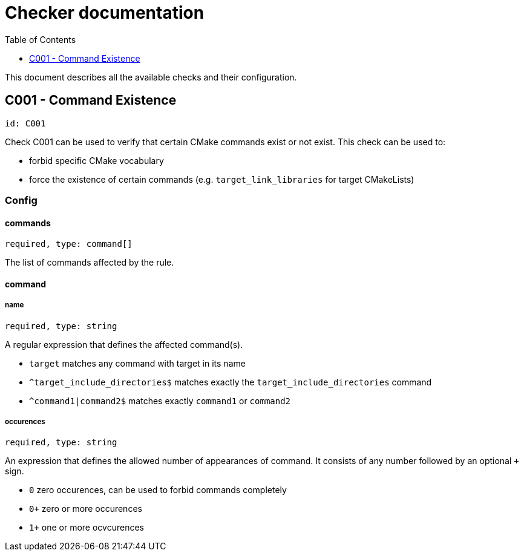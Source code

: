 :toc:
:toclevels: 1

ifdef::env-github[]
:tip-caption: :bulb:
:note-caption: :information_source:
:important-caption: :heavy_exclamation_mark:
:caution-caption: :fire:
:warning-caption: :warning:
endif::[]

= Checker documentation

This document describes all the available checks and their configuration.

== C001 - Command Existence
`id: C001`

Check C001 can be used to verify that certain CMake commands exist or not exist.
This check can be used to:

- forbid specific CMake vocabulary
- force the existence of certain commands (e.g. `target_link_libraries` for target CMakeLists)

=== Config

==== commands
`required, type: command[]`

The list of commands affected by the rule.

==== command

===== name
`required, type: string`

A regular expression that defines the affected command(s).

- `target` matches any command with target in its name
- `^target_include_directories$` matches exactly the `target_include_directories` command
- `^command1|command2$` matches exactly `command1` or `command2`

===== occurences
`required, type: string`

An expression that defines the allowed number of appearances of command. It consists of any number followed
by an optional `+` sign.

- `0` zero occurences, can be used to forbid commands completely
- `0+` zero or more occurences
- `1+` one or more ocvcurences
